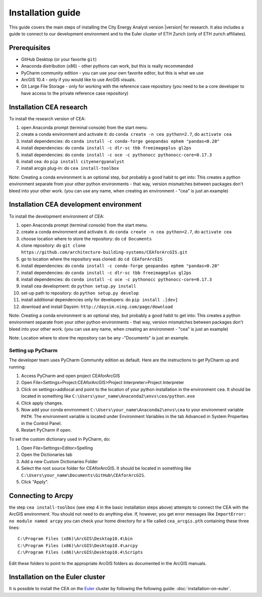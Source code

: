 Installation guide
==================

This guide covers the main steps of installing the City Energy Analyst version |version| for research.
It also includes a guide to connect to our development environment and to the Euler cluster of ETH Zurich (only of ETH zurich affiliates).

Prerequisites
-------------

-  GitHub Desktop (or your favorite ``git``)
-  Anaconda distribution (x86) - other pythons can work, but this is really recommended
-  PyCharm community edition - you can use your own favorite editor, but this is what we use
-  ArcGIS 10.4 - only if you would like to use ArcGIS visuals.
-  Git Large File Storage - only for working with the reference case repository (you need to be a core developer to
   have access to the private reference case repository)

Installation CEA research
-------------------------

To install the research version of CEA:

#. open Anaconda prompt (terminal console) from the start menu.
#. create a conda environment and activate it: do ``conda create -n cea python=2.7``, do ``activate cea``
#. install dependencies: do ``conda install -c conda-forge geopandas ephem "pandas<0.20"``
#. install dependencies: do ``conda install -c dlr-sc tbb freeimageplus gl2ps``
#. install dependencies: do ``conda install -c oce -c pythonocc pythonocc-core=0.17.3``
#. install cea: do ``pip install cityenergyanalyst``
#. install arcgis plug-in: do ``cea install-toolbox``

Note: Creating a conda environment is an optional step, but probably a good habit to get into: This creates a python
environment separate from your other python environments - that way, version mismatches between packages don't bleed
into your other work. (you can use any name, when creating an environment - "cea" is just an example)

Installation CEA development environment
----------------------------------------

To install the development environment of CEA:

#. open Anaconda prompt (terminal console) from the start menu.
#. create a conda environment and activate it. do ``conda create -n cea python=2.7``, do ``activate cea``
#. choose location where to store the repository: do ``cd Documents``
#. clone repository: do ``git clone https://github.com/architecture-building-systems/CEAforArcGIS.git``
#. go to location where the repository was cloned: do ``cd CEAforArcGIS``
#. install dependencies: do ``conda install -c conda-forge geopandas ephem "pandas<0.20"``
#. install dependencies: do ``conda install -c dlr-sc tbb freeimageplus gl2ps``
#. install dependencies: do ``conda install -c oce -c pythonocc pythonocc-core=0.17.3``
#. install cea development: do ``python setup.py install``
#. set-up path to repository: do ``python setup.py develop``
#. install additional dependencies only for developers: do ``pip install .[dev]``
#. download and install Daysim: ``http://daysim.ning.com/page/download``


Note: Creating a conda environment is an optional step, but probably a good habit to get into: This creates a python
environment separate from your other python environments - that way, version mismatches between packages don't bleed
into your other work. (you can use any name, when creating an environment - "cea" is just an example)

Note: Location where to store the repository can be any -"Documents" is just an example.

Setting up PyCharm
..................

The developer team uses PyCharm Community edition as default. Here are
the instructions to get PyCharm up and running:

#. Access PyCharm and open project CEAforArcGIS

#. Open File>Settings>Project:CEAforArcGIS>Project Interpreter>Project
   Interpreter

#. Click on settings>addlocal and point to the location of your python
   installation in the environment ``cea``. It should be located in
   something like
   ``C:\Users\your_name\Anaconda2\envs\cea/python.exe``

#. Click apply changes.

#. Now add your conda environment ``C:\Users\your_name\Anaconda2\envs\cea``
   to your environment variable ``PATH``. The environment variable is located
   under Environment Variables in the tab Advanced in System Properties in the Control Panel.

#. Restart PyCharm if open.

To set the custom dictionary used in PyCharm, do:

#. Open File>Settings>Editor>Spelling

#. Open the Dictionaries tab

#. Add a new Custom Dictionaries Folder

#. Select the root source folder for CEAforArcGIS. It should be located
   in something like
   ``C:\Users\your_name\Documents\GitHub\CEAforArcGIS``.

#. Click "Apply".


Connecting to Arcpy
-------------------

the step ``cea install-toolbox`` (see step 4 in the basic installation steps above) attempts to connect the CEA with
the ArcGIS environment. You should not need to do anything else. If, however, you get error messages like
``ImportError: no module named arcpy`` you can check your home directory
for a file called ``cea_arcgis.pth`` containing these three lines::

    C:\Program Files (x86)\ArcGIS\Desktop10.4\bin
    C:\Program Files (x86)\ArcGIS\Desktop10.4\arcpy
    C:\Program Files (x86)\ArcGIS\Desktop10.4\Scripts

Edit these folders to point to the appropriate ArcGIS folders as documented in the ArcGIS manuals.

Installation on the Euler cluster
---------------------------------

It is possible to install the CEA on the Euler_ cluster by following the following guide:
:doc:`installation-on-euler`.


.. _Euler: https://www.ethz.ch/services/en/it-services/catalogue/server-cluster/hpc.html
.. _Anaconda: https://www.continuum.io/downloads
.. _Miniconda: https://conda.io/miniconda.html
.. _geopandas: https://github.com/geopandas/geopandas
